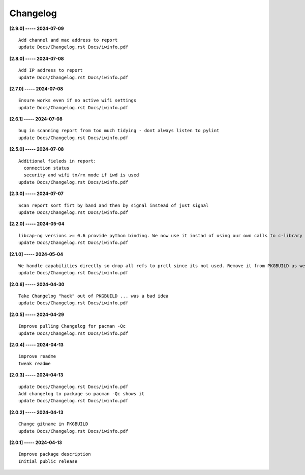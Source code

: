 Changelog
=========

**[2.9.0] ----- 2024-07-09** ::

	    Add channel and mac address to report
	    update Docs/Changelog.rst Docs/iwinfo.pdf


**[2.8.0] ----- 2024-07-08** ::

	    Add IP address to report
	    update Docs/Changelog.rst Docs/iwinfo.pdf


**[2.7.0] ----- 2024-07-08** ::

	    Ensure works even if no active wifi settings
	    update Docs/Changelog.rst Docs/iwinfo.pdf


**[2.6.1] ----- 2024-07-08** ::

	    bug in scanning report from too much tidying - dont always listen to pylint
	    update Docs/Changelog.rst Docs/iwinfo.pdf


**[2.5.0] ----- 2024-07-08** ::

	    Additional fieleds in report:
	      connection status
	      security and wifi tx/rx mode if iwd is used
	    update Docs/Changelog.rst Docs/iwinfo.pdf


**[2.3.0] ----- 2024-07-07** ::

	    Scan report sort firt by band and then by signal instead of just signal
	    update Docs/Changelog.rst Docs/iwinfo.pdf


**[2.2.0] ----- 2024-05-04** ::

	    libcap-ng versions >= 0.6 provide python binding. We now use it instad of using our own calls to c-library libcap-ng.so
	    update Docs/Changelog.rst Docs/iwinfo.pdf


**[2.1.0] ----- 2024-05-04** ::

	    We handle capabilities directly so drop all refs to prctl since its not used. Remove it from PKGBUILD as well
	    update Docs/Changelog.rst Docs/iwinfo.pdf


**[2.0.6] ----- 2024-04-30** ::

	    Take Changelog "hack" out of PKGBUILD ... was a bad idea
	    update Docs/Changelog.rst Docs/iwinfo.pdf


**[2.0.5] ----- 2024-04-29** ::

	    Improve pulling Changelog for pacman -Qc
	    update Docs/Changelog.rst Docs/iwinfo.pdf


**[2.0.4] ----- 2024-04-13** ::

	    improve readme
	    tweak readme


**[2.0.3] ----- 2024-04-13** ::

	    update Docs/Changelog.rst Docs/iwinfo.pdf
	    Add changelog to package so pacman -Qc shows it
	    update Docs/Changelog.rst Docs/iwinfo.pdf


**[2.0.2] ----- 2024-04-13** ::

	    Change gitname in PKGBUILD
	    update Docs/Changelog.rst Docs/iwinfo.pdf


**[2.0.1] ----- 2024-04-13** ::

	    Improve package description
	    Initial public release


